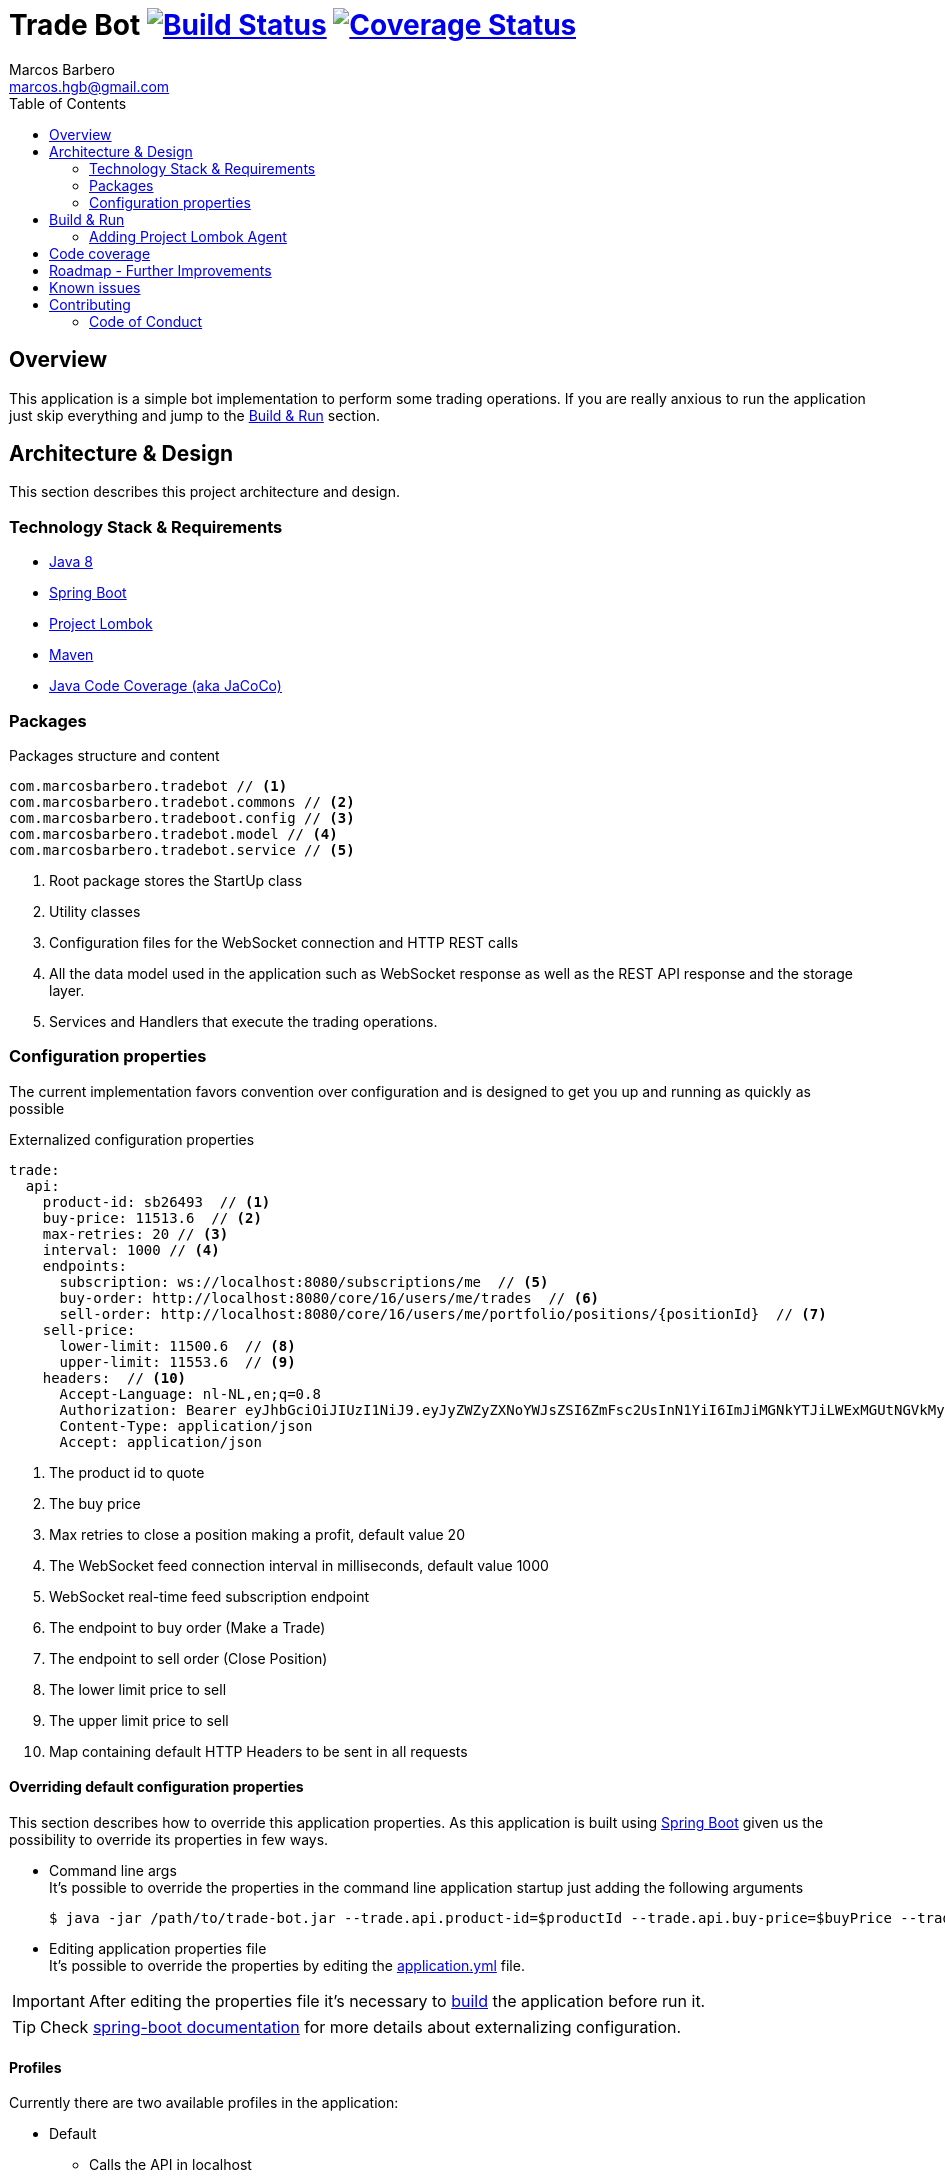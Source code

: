= Trade Bot https://travis-ci.org/marcosbarbero/trade-bot[image:https://travis-ci.org/marcosbarbero/trade-bot.svg?branch=master[Build Status]] https://coveralls.io/github/marcosbarbero/trade-bot?branch=master&service=github[image:https://coveralls.io/repos/github/marcosbarbero/trade-bot/badge.svg?branch=master[Coverage Status]]
Marcos Barbero <marcos.hgb@gmail.com>
:toc:
:summary: Simple bot implementation to perform some trading operations.

== Overview
This application is a simple bot implementation to perform some trading operations. If you are really anxious to run the
application just skip everything and jump to the <<Build & Run>> section.

== Architecture & Design
This section describes this project architecture and design.

=== Technology Stack & Requirements

 * link:http://www.oracle.com/technetwork/java/javase/downloads/jdk8-downloads-2133151.html[Java 8]
 * link:https://projects.spring.io/spring-boot/[Spring Boot]
 * link:http://projectlombok.org/features/index.html[Project Lombok]
 * link:https://maven.apache.org[Maven]
 * link:https://github.com/jacoco/jacoco[Java Code Coverage (aka JaCoCo)]

=== Packages

.Packages structure and content
[source,yaml]
----
com.marcosbarbero.tradebot // <1>
com.marcosbarbero.tradebot.commons // <2>
com.marcosbarbero.tradeboot.config // <3>
com.marcosbarbero.tradebot.model // <4>
com.marcosbarbero.tradebot.service // <5>
----
<1> Root package stores the StartUp class
<2> Utility classes
<3> Configuration files for the WebSocket connection and HTTP REST calls
<4> All the data model used in the application such as WebSocket response as well as the REST API response and the storage layer.
<5> Services and Handlers that execute the trading operations.

=== Configuration properties
The current implementation favors convention over configuration and is designed to get you up and running as quickly
as possible

.Externalized configuration properties
[source,yaml]
----
trade:
  api:
    product-id: sb26493  // <1>
    buy-price: 11513.6  // <2>
    max-retries: 20 // <3>
    interval: 1000 // <4>
    endpoints:
      subscription: ws://localhost:8080/subscriptions/me  // <5>
      buy-order: http://localhost:8080/core/16/users/me/trades  // <6>
      sell-order: http://localhost:8080/core/16/users/me/portfolio/positions/{positionId}  // <7>
    sell-price:
      lower-limit: 11500.6  // <8>
      upper-limit: 11553.6  // <9>
    headers:  // <10>
      Accept-Language: nl-NL,en;q=0.8
      Authorization: Bearer eyJhbGciOiJIUzI1NiJ9.eyJyZWZyZXNoYWJsZSI6ZmFsc2UsInN1YiI6ImJiMGNkYTJiLWExMGUtNGVkMy1hZDVhLTBmODJiNGMxNTJjNCIsImF1ZCI6ImJldGEuZ2V0YnV4LmNvbSIsInNjcCI6WyJhcHA6bG9naW4iLCJydGY6bG9naW4iXSwiZXhwIjoxODIwODQ5Mjc5LCJpYXQiOjE1MDU0ODkyNzksImp0aSI6ImI3MzlmYjgwLTM1NzUtNGIwMS04NzUxLTMzZDFhNGRjOGY5MiIsImNpZCI6Ijg0NzM2MjI5MzkifQ.M5oANIi2nBtSfIfhyUMqJnex-JYg6Sm92KPYaUL9GKg
      Content-Type: application/json
      Accept: application/json
----
<1> The product id to quote
<2> The buy price
<3> Max retries to close a position making a profit, default value 20
<4> The WebSocket feed connection interval in milliseconds, default value 1000
<5> WebSocket real-time feed subscription endpoint
<6> The endpoint to buy order (Make a Trade)
<7> The endpoint to sell order (Close Position)
<8> The lower limit price to sell
<9> The upper limit price to sell
<10> Map containing default HTTP Headers to be sent in all requests

==== Overriding default configuration properties
This section describes how to override this application properties.
As this application is built using link:https://projects.spring.io/spring-boot/[Spring Boot] given us the possibility
to override its properties in few ways.

 * Command line args +
 It's possible to override the properties in the command line application startup just adding the following arguments

 $ java -jar /path/to/trade-bot.jar --trade.api.product-id=$productId --trade.api.buy-price=$buyPrice --trade.api.sell-price.lower-limit=$lowerLimit --trade.api.sell-price.upper-limit=$upperLimit
 
 * Editing application properties file +
 It's possible to override the properties by editing the link:src/main/resources/application-yml[application.yml] file.

IMPORTANT: After editing the properties file it's necessary to <<Build & Run,build>> the application before run it.

[TIP]
====
Check link:https://docs.spring.io/spring-boot/docs/current/reference/html/boot-features-external-config.html[spring-boot documentation]
for more details about externalizing configuration.
====

==== Profiles
Currently there are two available profiles in the application:

 * Default
 ** Calls the API in localhost
 ** There's no need to add any argument to run using the default profile
 * Beta
 ** Calls the API in the *beta environment* provided
 ** To use *beta profile* add the following command line argument +
 
 $ java -jar /path/to/trade-bot.jar --spring.profiles.active=beta

 * Dev
 ** Calls the API in the *dev environment* provided
 ** To use *dev profile* add the following command line argument +

 $ java -jar /path/to/trade-bot.jar --spring.profiles.active=dev

[TIP]
====
Check link:https://docs.spring.io/spring-boot/docs/current/reference/html/boot-features-profiles.html[spring boot documentation]
for more details about profiles
====

== Build & Run

https://travis-ci.org/marcosbarbero/trade-bot[image:https://travis-ci.org/marcosbarbero/trade-bot.svg?branch=master[Build Status]]

This section describes how to build and run the application.
Run the following commands in the root folder of the project.

.Build
[source,bash]
----
$ ./mvnw clean package
----

.Run
[source,bash]
----
$ java -jar target/trade-bot.jar
----

[IMPORTANT]
====
 * By default the application will be running in the port *8081*.
 * If executed as is it will be dependent to the external API to be available in localhost:8080. Check the <<Profiles>> section
 to run it pointing to an external API.
====

=== Adding Project Lombok Agent
This project uses link:http://projectlombok.org/features/index.html[Project Lombok]
to generate getters and setters etc. Compiling from the command line this
shouldn't cause any problems, but in an IDE you need to add an agent
to the JVM. Full instructions can be found in the Lombok website. The
sign that you need to do this is a lot of compiler errors to do with
missing methods and fields.

== Code coverage

https://coveralls.io/github/marcosbarbero/trade-bot?branch=master&service=github[image:https://coveralls.io/repos/github/marcosbarbero/trade-bot/badge.svg?branch=master[Coverage Status]]

This project uses link:https://github.com/jacoco/jacoco[JaCoCo].

The actual configuration excludes irrelevant packages from the coverage scan, those excluded packages are related to
*Java Configuration* files and *POJOs*.

The JaCoco report can be found in the following path:

.JaCoCo report
[source,bash]
----
$ ./target/site/jacoco/site.html
----

== Roadmap - Further Improvements
Here's some further improvements to be added in this project

 * Possibility to configure multiple products to quote, buy and sell
 * WebUI to configure the given properties values instead of a standalone running bot
 * WebSocket notifications feed endpoint to notify when a trade action occurs
 * Use state machine to control the application flow
 * Add some Rule Engine such as link:http://drools.jboss.org[Drools] in order to make the trade rules configurable without
  changing the code
 * Error handling for the API calls

== Known issues

 * Currently it's not possible to execute the application using *dev profile*, it fails on *Authentication*.

== Contributing
TradeBot is released under the non-restrictive Apache 2.0 license, and follows a very standard Github development
process, using Github tracker for issues and merging pull requests into master.
If you want to contribute even something trivial please do not hesitate, but follow the guidelines below.

=== Code of Conduct
This project adheres to the Contributor Covenant link:./docs/code-of-conduct.adoc[code of conduct].
By participating, you are expected to uphold this code. Please report unacceptable behavior to marcos.hgb@gmail.com.